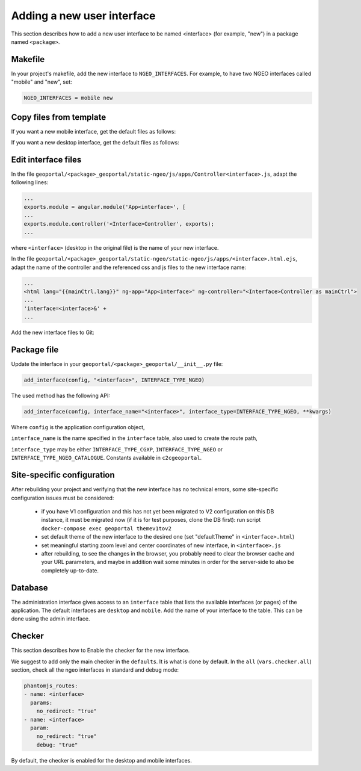 .. _integrator_ngeo_new_interface:

Adding a new user interface
---------------------------

This section describes how to add a new user interface to be named <interface>
(for example, "new") in a package named ``<package>``.

Makefile
~~~~~~~~
In your project's makefile, add the new interface to ``NGEO_INTERFACES``.
For example, to have two NGEO interfaces called "mobile" and "new", set:

.. code:: makefile

   NGEO_INTERFACES = mobile new

Copy files from template
~~~~~~~~~~~~~~~~~~~~~~~~

If you want a new mobile interface, get the default files as follows:

.. prompt:: bash

  cp CONST_create_template/geoportal/<package>_geoportal/static-ngeo/js/apps/mobile.html.ejs \
    geoportal/<package>_geoportal/static-ngeo/js/apps/<interface>.html.ejs
  cp CONST_create_template/geoportal/<package>_geoportal/static-ngeo/js/apps/Controllermobile.js \
    geoportal/<package>_geoportal/static-ngeo/js/apps/Controller<interface>.js

If you want a new desktop interface, get the default files as follows:

.. prompt:: bash

  cp CONST_create_template/geoportal/<package>_geoportal/static-ngeo/js/apps/desktop.html.ejs \
    geoportal/<package>_geoportal/static-ngeo/js/apps/<interface>.html.ejs
  cp CONST_create_template/geoportal/<package>_geoportal/static-ngeo/js/apps/Controllerdesktop.js \
    geoportal/<package>_geoportal/static-ngeo/js/apps/Controller<interface>.js

Edit interface files
~~~~~~~~~~~~~~~~~~~~
In the file ``geoportal/<package>_geoportal/static-ngeo/js/apps/Controller<interface>.js``,
adapt the following lines:

.. code:: js

   ...
   exports.module = angular.module('App<interface>', [
   ...
   exports.module.controller('<Interface>Controller', exports);
   ...

where  ``<interface>`` (desktop in the original file) is the name of your new interface.

In the file ``geoportal/<package>_geoportal/static-ngeo/static-ngeo/js/apps/<interface>.html.ejs``,
adapt the name of the controller and the referenced css and js files to the new interface name:

.. code:: html

   ...
   <html lang="{{mainCtrl.lang}}" ng-app="App<interface>" ng-controller="<Interface>Controller as mainCtrl">
   ...
   'interface=<interface>&' +
   ...

Add the new interface files to Git:

.. prompt:: bash

  git add geoportal/<package>_geoportal/static-ngeo/js/apps/<interface>.html.ejs
  git add geoportal/<package>_geoportal/static-ngeo/js/apps/Controller<interface>.js

Package file
~~~~~~~~~~~~

Update the interface in your ``geoportal/<package>_geoportal/__init__.py`` file:

.. code:: python

  add_interface(config, "<interface>", INTERFACE_TYPE_NGEO)

The used method has the following API:

.. code:: python

   add_interface(config, interface_name="<interface>", interface_type=INTERFACE_TYPE_NGEO, **kwargs)

Where ``config`` is the application configuration object,

``interface_name`` is the name specified in the ``interface`` table,
also used to create the route path,

``interface_type`` may be either ``INTERFACE_TYPE_CGXP``, ``INTERFACE_TYPE_NGEO`` or
``INTERFACE_TYPE_NGEO_CATALOGUE``. Constants available in ``c2cgeoportal``.

Site-specific configuration
~~~~~~~~~~~~~~~~~~~~~~~~~~~
After rebuilding your project and verifying that the new interface has no technical errors,
some site-specific configuration issues must be considered:

   - if you have V1 configuration and this has not yet been migrated to V2 configuration
     on this DB instance, it must be migrated now (if it is for test purposes, clone the
     DB first): run script ``docker-compose exec geoportal themev1tov2``
   - set default theme of the new interface to the desired one (set "defaultTheme"
     in ``<interface>.html``)
   - set meaningful starting zoom level and center coordinates of new interface,
     in ``<interface>.js``
   - after rebuilding, to see the changes in the browser, you probably need to clear
     the browser cache and your URL parameters, and maybe in addition wait some minutes
     in order for the server-side to also be completely up-to-date.

Database
~~~~~~~~

The administration interface gives access to an ``interface`` table that lists the
available interfaces (or pages) of the application.
The default interfaces are ``desktop`` and ``mobile``.
Add the name of your interface to the table. This can be done using the admin interface.

Checker
~~~~~~~

This section describes how to Enable the checker for the new interface.

We suggest to add only the main checker in the ``defaults``. It is what is done by default.
In the ``all`` (``vars.checker.all``) section, check all the ngeo interfaces in standard
and debug mode:

.. code:: yaml

   phantomjs_routes:
   - name: <interface>
     params:
       no_redirect: "true"
   - name: <interface>
     param:
       no_redirect: "true"
       debug: "true"

By default, the checker is enabled for the desktop and mobile interfaces.
